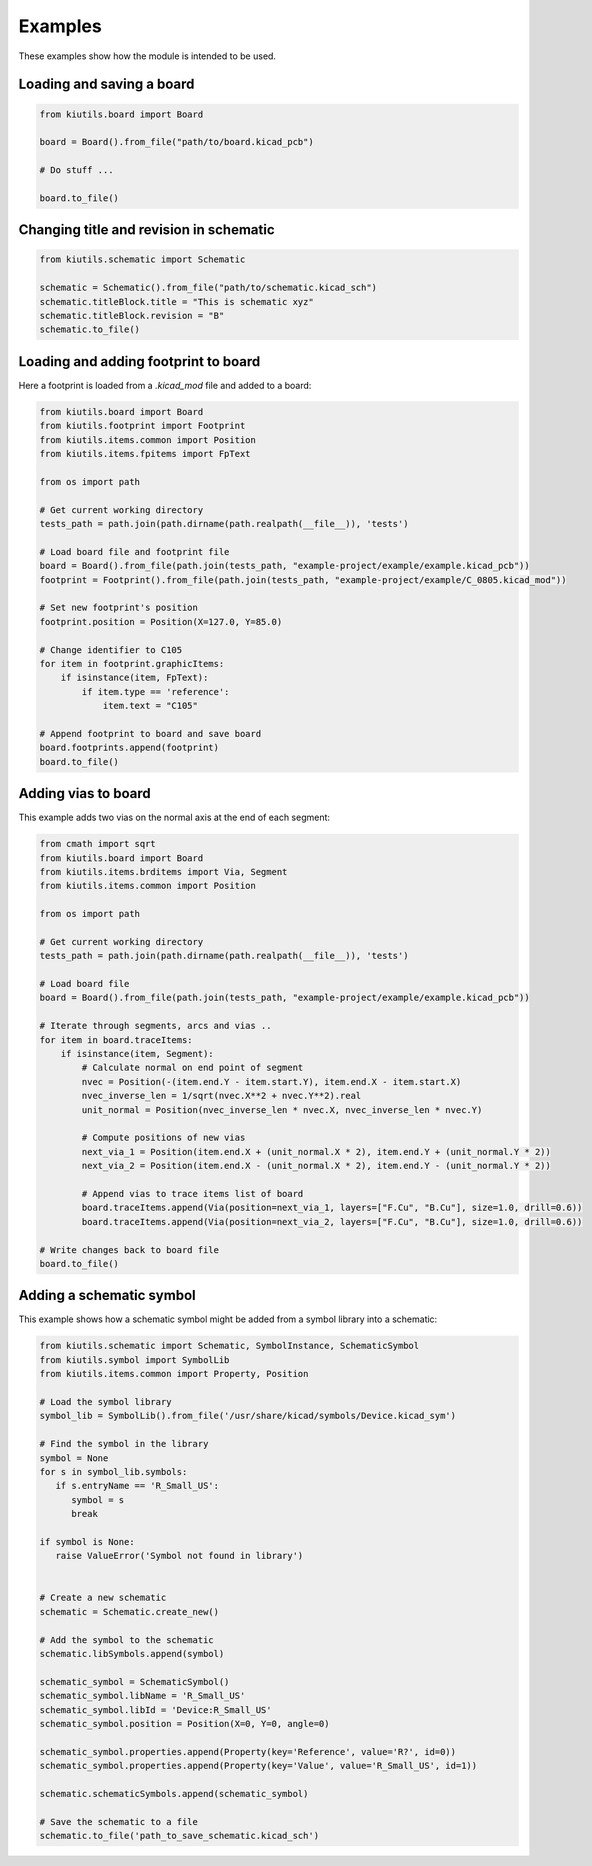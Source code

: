 Examples
========

These examples show how the module is intended to be used.

Loading and saving a board
--------------------------

.. code-block:: python

   from kiutils.board import Board

   board = Board().from_file("path/to/board.kicad_pcb")

   # Do stuff ...

   board.to_file()


Changing title and revision in schematic
----------------------------------------

.. code-block:: python

   from kiutils.schematic import Schematic

   schematic = Schematic().from_file("path/to/schematic.kicad_sch")
   schematic.titleBlock.title = "This is schematic xyz"
   schematic.titleBlock.revision = "B"
   schematic.to_file()

Loading and adding footprint to board
-------------------------------------

Here a footprint is loaded from a `.kicad_mod` file and added to a board:

.. code-block:: python

   from kiutils.board import Board
   from kiutils.footprint import Footprint
   from kiutils.items.common import Position
   from kiutils.items.fpitems import FpText

   from os import path

   # Get current working directory
   tests_path = path.join(path.dirname(path.realpath(__file__)), 'tests')

   # Load board file and footprint file
   board = Board().from_file(path.join(tests_path, "example-project/example/example.kicad_pcb"))
   footprint = Footprint().from_file(path.join(tests_path, "example-project/example/C_0805.kicad_mod"))

   # Set new footprint's position
   footprint.position = Position(X=127.0, Y=85.0)

   # Change identifier to C105
   for item in footprint.graphicItems:
       if isinstance(item, FpText):
           if item.type == 'reference':
               item.text = "C105"

   # Append footprint to board and save board
   board.footprints.append(footprint)
   board.to_file()

Adding vias to board
--------------------

This example adds two vias on the normal axis at the end of each segment:

.. code-block:: python

   from cmath import sqrt
   from kiutils.board import Board
   from kiutils.items.brditems import Via, Segment
   from kiutils.items.common import Position

   from os import path

   # Get current working directory
   tests_path = path.join(path.dirname(path.realpath(__file__)), 'tests')

   # Load board file
   board = Board().from_file(path.join(tests_path, "example-project/example/example.kicad_pcb"))

   # Iterate through segments, arcs and vias ..
   for item in board.traceItems:
       if isinstance(item, Segment):
           # Calculate normal on end point of segment
           nvec = Position(-(item.end.Y - item.start.Y), item.end.X - item.start.X)
           nvec_inverse_len = 1/sqrt(nvec.X**2 + nvec.Y**2).real
           unit_normal = Position(nvec_inverse_len * nvec.X, nvec_inverse_len * nvec.Y)

           # Compute positions of new vias
           next_via_1 = Position(item.end.X + (unit_normal.X * 2), item.end.Y + (unit_normal.Y * 2))
           next_via_2 = Position(item.end.X - (unit_normal.X * 2), item.end.Y - (unit_normal.Y * 2))

           # Append vias to trace items list of board
           board.traceItems.append(Via(position=next_via_1, layers=["F.Cu", "B.Cu"], size=1.0, drill=0.6))
           board.traceItems.append(Via(position=next_via_2, layers=["F.Cu", "B.Cu"], size=1.0, drill=0.6))

   # Write changes back to board file
   board.to_file()

Adding a schematic symbol
-------------------------

This example shows how a schematic symbol might be added from a symbol library into a schematic:

.. code-block:: python

   from kiutils.schematic import Schematic, SymbolInstance, SchematicSymbol
   from kiutils.symbol import SymbolLib  
   from kiutils.items.common import Property, Position
   
   # Load the symbol library  
   symbol_lib = SymbolLib().from_file('/usr/share/kicad/symbols/Device.kicad_sym')  
   
   # Find the symbol in the library  
   symbol = None  
   for s in symbol_lib.symbols:  
      if s.entryName == 'R_Small_US':  
         symbol = s  
         break  
   
   if symbol is None:  
      raise ValueError('Symbol not found in library')  

   
   # Create a new schematic  
   schematic = Schematic.create_new()  
   
   # Add the symbol to the schematic  
   schematic.libSymbols.append(symbol)  

   schematic_symbol = SchematicSymbol()
   schematic_symbol.libName = 'R_Small_US'
   schematic_symbol.libId = 'Device:R_Small_US' 
   schematic_symbol.position = Position(X=0, Y=0, angle=0)

   schematic_symbol.properties.append(Property(key='Reference', value='R?', id=0))
   schematic_symbol.properties.append(Property(key='Value', value='R_Small_US', id=1))  

   schematic.schematicSymbols.append(schematic_symbol)  

   # Save the schematic to a file  
   schematic.to_file('path_to_save_schematic.kicad_sch')  